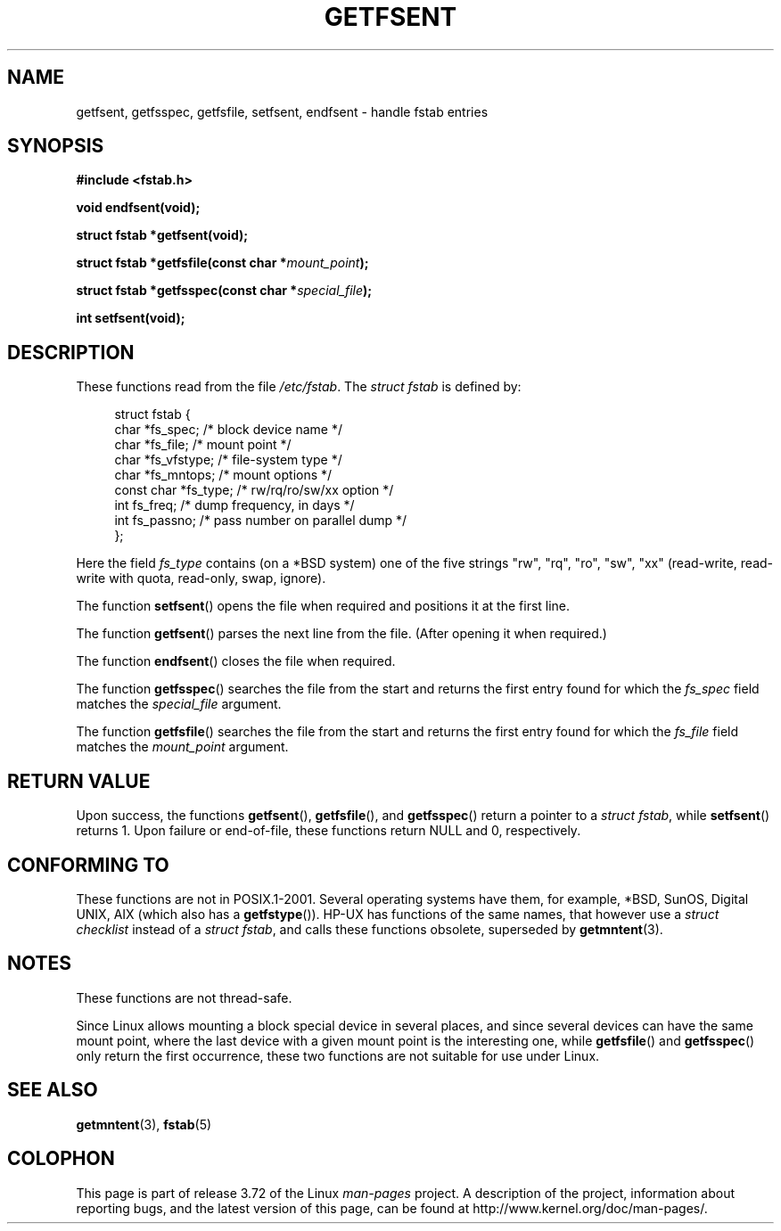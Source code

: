 .\" Copyright (C) 2002 Andries Brouwer (aeb@cwi.nl)
.\"
.\" %%%LICENSE_START(VERBATIM)
.\" Permission is granted to make and distribute verbatim copies of this
.\" manual provided the copyright notice and this permission notice are
.\" preserved on all copies.
.\"
.\" Permission is granted to copy and distribute modified versions of this
.\" manual under the conditions for verbatim copying, provided that the
.\" entire resulting derived work is distributed under the terms of a
.\" permission notice identical to this one.
.\"
.\" Since the Linux kernel and libraries are constantly changing, this
.\" manual page may be incorrect or out-of-date.  The author(s) assume no
.\" responsibility for errors or omissions, or for damages resulting from
.\" the use of the information contained herein.  The author(s) may not
.\" have taken the same level of care in the production of this manual,
.\" which is licensed free of charge, as they might when working
.\" professionally.
.\"
.\" Formatted or processed versions of this manual, if unaccompanied by
.\" the source, must acknowledge the copyright and authors of this work.
.\" %%%LICENSE_END
.\"
.\" Inspired by a page written by Walter Harms.
.\"
.TH GETFSENT 3 2002-02-28 "GNU" "Linux Programmer's Manual"
.SH NAME
getfsent, getfsspec, getfsfile, setfsent, endfsent \- handle fstab entries
.SH SYNOPSIS
.B #include <fstab.h>
.sp
.B "void endfsent(void);"
.sp
.B "struct fstab *getfsent(void);"
.sp
.BI "struct fstab *getfsfile(const char *" mount_point );
.sp
.BI "struct fstab *getfsspec(const char *" special_file );
.sp
.B "int setfsent(void);"
.SH DESCRIPTION
These functions read from the file
.IR /etc/fstab .
The
.IR "struct fstab"
is defined by:
.LP
.in +4n
.nf
struct fstab {
    char       *fs_spec;       /* block device name */
    char       *fs_file;       /* mount point */
    char       *fs_vfstype;    /* file-system type */
    char       *fs_mntops;     /* mount options */
    const char *fs_type;       /* rw/rq/ro/sw/xx option */
    int         fs_freq;       /* dump frequency, in days */
    int         fs_passno;     /* pass number on parallel dump */
};
.fi
.in
.PP
Here the field
.I fs_type
contains (on a *BSD system)
one of the five strings "rw", "rq", "ro", "sw", "xx"
(read-write, read-write with quota, read-only, swap, ignore).

The function
.BR setfsent ()
opens the file when required and positions it at the first line.
.LP
The function
.BR getfsent ()
parses the next line from the file.
(After opening it when required.)
.LP
The function
.BR endfsent ()
closes the file when required.
.LP
The function
.BR getfsspec ()
searches the file from the start and returns the first entry found
for which the
.I fs_spec
field matches the
.I special_file
argument.
.LP
The function
.BR getfsfile ()
searches the file from the start and returns the first entry found
for which the
.I fs_file
field matches the
.I mount_point
argument.
.SH RETURN VALUE
Upon success, the functions
.BR getfsent (),
.BR getfsfile (),
and
.BR getfsspec ()
return a pointer to a
.IR "struct fstab" ,
while
.BR setfsent ()
returns 1.
Upon failure or end-of-file, these functions return NULL and 0, respectively.
.\" .SH HISTORY
.\" The
.\" .BR getfsent ()
.\" function appeared in 4.0BSD; the other four functions appeared in 4.3BSD.
.SH CONFORMING TO
These functions are not in POSIX.1-2001.
Several operating systems have them, for example,
*BSD, SunOS, Digital UNIX, AIX (which also has a
.BR getfstype ()).
HP-UX has functions of the same names,
that however use a
.IR "struct checklist"
instead of a
.IR "struct fstab" ,
and calls these functions obsolete, superseded by
.BR getmntent (3).
.SH NOTES
These functions are not thread-safe.
.LP
Since Linux allows mounting a block special device in several places,
and since several devices can have the same mount point, where the
last device with a given mount point is the interesting one,
while
.BR getfsfile ()
and
.BR getfsspec ()
only return the first occurrence, these two functions are not suitable
for use under Linux.
.SH SEE ALSO
.BR getmntent (3),
.BR fstab (5)
.SH COLOPHON
This page is part of release 3.72 of the Linux
.I man-pages
project.
A description of the project,
information about reporting bugs,
and the latest version of this page,
can be found at
\%http://www.kernel.org/doc/man\-pages/.
